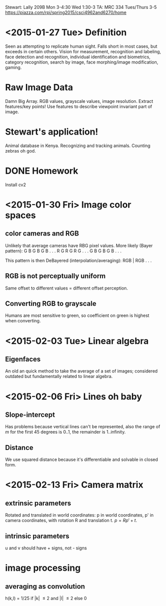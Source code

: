 Stewart: Lally 209B Mon 3-4:30 Wed 1:30-3
TA: MRC 334 Tues/Thurs 3-5
https://piazza.com/rpi/spring2015/csci4962and6270/home

* <2015-01-27 Tue> Definition
Seen as attempting to replicate human sight.  Falls short in most
cases, but exceeds in certain others.  Vision for measurement,
recognition and labeling, face detection and recognition, individual
identification and biometrics, category recognition, search by image,
face morphing/image modification, gaming.
* Raw Image Data
Damn Big Array.  RGB values, grayscale values, image resolution.
Extract features/key points!  Use features to describe viewpoint
invariant part of image.  
* Stewart's application!
Animal database in Kenya.  Recognizing and tracking animals.  Counting
zebras oh god.
* DONE Homework
Install cv2

* <2015-01-30 Fri> Image color spaces

** color cameras and RGB
Unlikely that average cameras have RBG pixel values.  More likely
(Bayer pattern): 
G B G B G B . . .  
R G R G R G . . .  
G B G B G B . . .

This pattern is then DeBayered (interpolation/averaging):
RGB | RGB . . .

** RGB is not perceptually uniform
Same offset to different values = different offset perception. 

** Converting RGB to grayscale
Humans are most sensitive to green, so coefficient on green is 
highest when converting.

* <2015-02-03 Tue> Linear algebra
** Eigenfaces
An old an quick method to take the average of a set of images; 
considered outdated but fundamentally related to linear algebra.
* <2015-02-06 Fri> Lines oh baby
** Slope-intercept 
Has problems because vertical lines can't be represented, also the 
range of $m$ for the first 45 degrees is 0..1, the remainder is 
1..infinity.
** Distance
We use squared distance because it's differentiable and solvable 
in closed form.
* <2015-02-13 Fri> Camera matrix
** extrinsic parameters
Rotated and translated in world coordinates: p in world coordinates, 
p' in camera coordinates, with rotation R and translation t.  
$p = Rp' + t$.  
** intrinsic parameters
u and v should have + signs, not - signs
* image processing
** averaging as convolution
h(k,l) = 1/25 if |k| \leq 2 and |l| \leq 2 else 0
